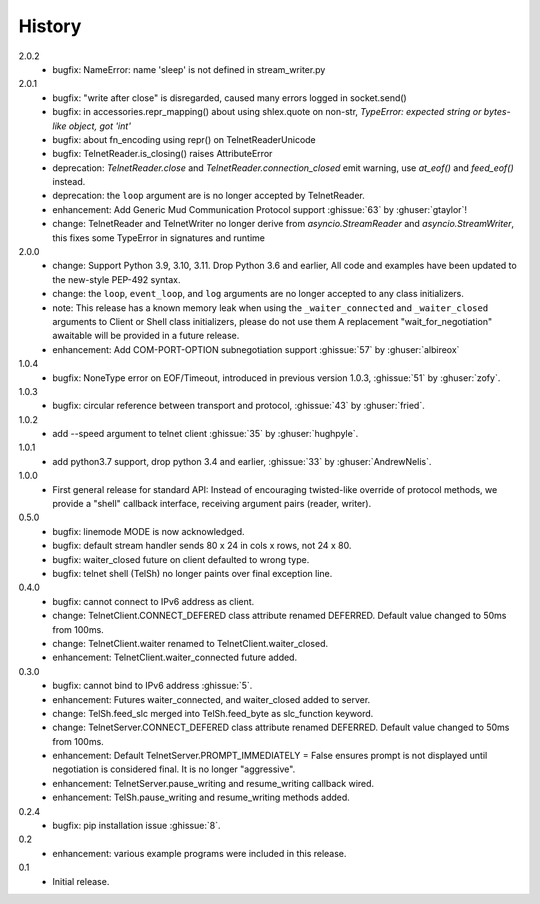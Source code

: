 History
=======
2.0.2
 * bugfix: NameError: name 'sleep' is not defined in stream_writer.py

2.0.1
 * bugfix: "write after close" is disregarded, caused many errors logged in socket.send()
 * bugfix: in accessories.repr_mapping() about using shlex.quote on non-str,
   `TypeError: expected string or bytes-like object, got 'int'`
 * bugfix: about fn_encoding using repr() on TelnetReaderUnicode
 * bugfix: TelnetReader.is_closing() raises AttributeError
 * deprecation: `TelnetReader.close` and `TelnetReader.connection_closed` emit
   warning, use `at_eof()` and `feed_eof()` instead.
 * deprecation: the ``loop`` argument are is no longer accepted by TelnetReader.
 * enhancement: Add Generic Mud Communication Protocol support :ghissue:`63` by
   :ghuser:`gtaylor`!
 * change: TelnetReader and TelnetWriter no longer derive from
   `asyncio.StreamReader` and `asyncio.StreamWriter`, this fixes some TypeError
   in signatures and runtime

2.0.0
 * change: Support Python 3.9, 3.10, 3.11. Drop Python 3.6 and earlier, All code
   and examples have been updated to the new-style PEP-492 syntax.
 * change: the ``loop``, ``event_loop``, and ``log`` arguments are no longer accepted to
   any class initializers.
 * note: This release has a known memory leak when using the ``_waiter_connected`` and
   ``_waiter_closed`` arguments to Client or Shell class initializers, please do
   not use them A replacement "wait_for_negotiation" awaitable will be provided
   in a future release.
 * enhancement: Add COM-PORT-OPTION subnegotiation support :ghissue:`57` by
   :ghuser:`albireox`

1.0.4
 * bugfix: NoneType error on EOF/Timeout, introduced in previous
   version 1.0.3, :ghissue:`51` by :ghuser:`zofy`.

1.0.3
  * bugfix: circular reference between transport and protocol, :ghissue:`43` by
    :ghuser:`fried`.

1.0.2
  * add --speed argument to telnet client :ghissue:`35` by :ghuser:`hughpyle`.

1.0.1
  * add python3.7 support, drop python 3.4 and earlier, :ghissue:`33` by
    :ghuser:`AndrewNelis`.

1.0.0
  * First general release for standard API: Instead of encouraging twisted-like
    override of protocol methods, we provide a "shell" callback interface,
    receiving argument pairs (reader, writer).

0.5.0
  * bugfix: linemode MODE is now acknowledged.
  * bugfix: default stream handler sends 80 x 24 in cols x rows, not 24 x 80.
  * bugfix: waiter_closed future on client defaulted to wrong type.
  * bugfix: telnet shell (TelSh) no longer paints over final exception line.

0.4.0
  * bugfix: cannot connect to IPv6 address as client.
  * change: TelnetClient.CONNECT_DEFERED class attribute renamed DEFERRED.
    Default value changed to 50ms from 100ms.
  * change: TelnetClient.waiter renamed to TelnetClient.waiter_closed.
  * enhancement: TelnetClient.waiter_connected future added.

0.3.0
  * bugfix: cannot bind to IPv6 address :ghissue:`5`.
  * enhancement: Futures waiter_connected, and waiter_closed added to server.
  * change: TelSh.feed_slc merged into TelSh.feed_byte as slc_function keyword.
  * change: TelnetServer.CONNECT_DEFERED class attribute renamed DEFERRED.
    Default value changed to 50ms from 100ms.
  * enhancement: Default TelnetServer.PROMPT_IMMEDIATELY = False ensures prompt
    is not displayed until negotiation is considered final.  It is no longer
    "aggressive".
  * enhancement: TelnetServer.pause_writing and resume_writing callback wired.
  * enhancement: TelSh.pause_writing and resume_writing methods added.

0.2.4
  * bugfix: pip installation issue :ghissue:`8`.

0.2
  * enhancement: various example programs were included in this release.

0.1
  * Initial release.

